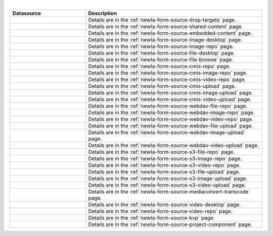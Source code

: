 .. _list-form-engine-data-sources:

.. |ctlDropTargets| image:: /_static/images/form-sources/ds-drop-targets.png
             :width: 50%
             :alt: Form Data Sources - Drop Targets

.. |ctlSharedContent| image:: /_static/images/form-sources/ds-shared-content.png
             :width: 55%
             :alt: Form Data Sources - Shared Content

.. |ctlEmbeddedContent| image:: /_static/images/form-sources/ds-embedded-content.png
             :width: 68%
             :alt: Form Data Sources - Embedded Content

.. |ctlImgDt| image:: /_static/images/form-sources/ds-img-up-dt.png
             :width: 100%
             :alt: Form Data Sources - Image Uploaded From Desktop

.. |ctlImgRepo| image:: /_static/images/form-sources/ds-img-repo.png
             :width: 80%
             :alt: Form Data Sources - Image From Repository

.. |ctlFileDt| image:: /_static/images/form-sources/ds-file-up-dt.png
             :width: 90%
             :alt: Form Data Sources - File Uploaded From Desktop

.. |ctlFileBrowse| image:: /_static/images/form-sources/ds-file-browse.png
             :width: 46%
             :alt: Form Data Sources - File Browse

.. |ctlCMISRepo| image:: /_static/images/form-sources/ds-cmis-repo.png
             :width: 85%
             :alt: Form Data Sources - CMIS Repo

.. |ctlCmisImgRepo| image:: /_static/images/form-sources/ds-cmis-img-repo.png
             :width: 90%
             :alt: Form Data Sources - CMIS Image From Repository

.. |ctlCmisVidRepo| image:: /_static/images/form-sources/ds-cmis-video-repo.png
             :width: 85%
             :alt: Form Data Sources - CMIS Video From Repository

.. |ctlCMISUpload| image:: /_static/images/form-sources/ds-cmis-upload.png
             :width: 95%
             :alt: Form Data Sources - CMIS Upload

.. |ctlCmisImgUpload| image:: /_static/images/form-sources/ds-cmis-img-upload.png
             :width: 95%
             :alt: Form Data Sources - CMIS Image Upload to Repository

.. |ctlCmisVidUpload| image:: /_static/images/form-sources/ds-cmis-video-upload.png
             :width: 95%
             :alt: Form Data Sources - CMIS Video Upload to Repository

.. |ctlWebDAVImgUpload| image:: /_static/images/form-sources/ds-webdav-image-upload.png
             :width: 100%
             :alt: Form Data Sources - WebDAV Image Upload

.. |ctlWebDAVVidUpload| image:: /_static/images/form-sources/ds-webdav-video-upload.png
             :width: 100%
             :alt: Form Data Sources - WebDAV Video Upload

.. |ctlWebDAVUpload| image:: /_static/images/form-sources/ds-webdav-upload.png
             :width: 100%
             :alt: Form Data Sources - WebDAV Upload

.. |ctlWebDAVVidRepo| image:: /_static/images/form-sources/ds-webdav-vid-repo.png
             :width: 100%
             :alt: Form Data Sources - WebDAV Video Repo

.. |ctlWebDAVImgRepo| image:: /_static/images/form-sources/ds-webdav-img-repo.png
             :width: 100%
             :alt: Form Data Sources - WebDAV Image Repo

.. |ctlWebDAVRepo| image:: /_static/images/form-sources/ds-webdav-repo.png
             :width: 95%
             :alt: Form Data Sources - WebDAV Repo

.. |ctlS3ImgUpload| image:: /_static/images/form-sources/ds-s3-image-upload.png
             :width: 100%
             :alt: Form Data Sources - S3 Image Upload

.. |ctlS3VidUpload| image:: /_static/images/form-sources/ds-s3-video-upload.png
             :width: 100%
             :alt: Form Data Sources - S3 Video Upload

.. |ctlS3Upload| image:: /_static/images/form-sources/ds-s3-upload.png
             :width: 100%
             :alt: Form Data Sources - S3 Upload

.. |ctlS3VidRepo| image:: /_static/images/form-sources/ds-s3-vid-repo.png
             :width: 80%
             :alt: Form Data Sources - S3 Video Repo

.. |ctlS3ImgRepo| image:: /_static/images/form-sources/ds-s3-img-repo.png
             :width: 80%
             :alt: Form Data Sources - S3 Image Repo

.. |ctlS3Repo| image:: /_static/images/form-sources/ds-s3-repo.png
             :width: 75%
             :alt: Form Data Sources - S3 Repo

.. |ctlTranscode| image:: /_static/images/form-sources/ds-transcode-repo.png
             :width: 105%
             :alt: Form Data Sources - Video Upload then Transcode from S3 Repo

.. |ctlVidDt| image:: /_static/images/form-sources/ds-vid-up-dt.png
             :width: 85%
             :alt: Form Data Sources - Video Uploaded From Desktop

.. |ctlVidRepo| image:: /_static/images/form-sources/ds-vid-repo.png
             :width: 70%
             :alt: Form Data Sources - Video From Repository

.. |ctlKVPair| image:: /_static/images/form-sources/ds-key-pair-val.png
             :width: 75%
             :alt: Form Data Sources - Static Key Value Pairs

.. |ctlProjectComp| image:: /_static/images/form-sources/ds-project-comp.png
             :width: 68%
             :alt: Form Data Sources - Project Component

|

.. list-table::
   :widths: 30 70
   :header-rows: 1

   * - Datasource
     - Description
   * - |ctlDropTargets|
     - Details are in the :ref:`newIa-form-source-drop-targets` page.
   * - |ctlSharedContent|
     - Details are in the :ref:`newIa-form-source-shared-content` page.
   * - |ctlEmbeddedContent|
     - Details are in the :ref:`newIa-form-source-embedded-content` page.
   * - |ctlImgDt|
     - Details are in the :ref:`newIa-form-source-image-desktop` page.
   * - |ctlImgRepo|
     - Details are in the :ref:`newIa-form-source-image-repo` page.
   * - |ctlFileDt|
     - Details are in the :ref:`newIa-form-source-file-desktop` page.
   * - |ctlFileBrowse|
     - Details are in the :ref:`newIa-form-source-file-browse` page.
   * - |ctlCMISRepo|
     - Details are in the :ref:`newIa-form-source-cmis-repo` page.
   * - |ctlCmisImgRepo|
     - Details are in the :ref:`newIa-form-source-cmis-image-repo` page.
   * - |ctlCmisVidRepo|
     - Details are in the :ref:`newIa-form-source-cmis-video-repo` page.
   * - |ctlCMISUpload|
     - Details are in the :ref:`newIa-form-source-cmis-upload` page.
   * - |ctlCmisImgUpload|
     - Details are in the :ref:`newIa-form-source-cmis-image-upload` page.
   * - |ctlCmisVidUpload|
     - Details are in the :ref:`newIa-form-source-cmis-video-upload` page.
   * - |ctlWebDAVRepo|
     - Details are in the :ref:`newIa-form-source-webdav-file-repo` page.
   * - |ctlWebDAVImgRepo|
     - Details are in the :ref:`newIa-form-source-webdav-image-repo` page.
   * - |ctlWebDAVVidRepo|
     - Details are in the :ref:`newIa-form-source-webdav-video-repo` page.
   * - |ctlWebDAVUpload|
     - Details are in the :ref:`newIa-form-source-webdav-file-upload` page.
   * - |ctlWebDAVImgUpload|
     - Details are in the :ref:`newIa-form-source-webdav-image-upload` page.
   * - |ctlWebDAVVidUpload|
     - Details are in the :ref:`newIa-form-source-webdav-video-upload` page.
   * - |ctlS3Repo|
     - Details are in the :ref:`newIa-form-source-s3-file-repo` page.
   * - |ctlS3ImgRepo|
     - Details are in the :ref:`newIa-form-source-s3-image-repo` page.
   * - |ctlS3VidRepo|
     - Details are in the :ref:`newIa-form-source-s3-video-repo` page.
   * - |ctlS3Upload|
     - Details are in the :ref:`newIa-form-source-s3-file-upload` page.
   * - |ctlS3ImgUpload|
     - Details are in the :ref:`newIa-form-source-s3-image-upload` page.
   * - |ctlS3VidUpload|
     - Details are in the :ref:`newIa-form-source-s3-video-upload` page.
   * - |ctlTranscode|
     - Details are in the :ref:`newIa-form-source-mediaconvert-transcode` page.
   * - |ctlVidDt|
     - Details are in the :ref:`newIa-form-source-video-desktop` page.
   * - |ctlVidRepo|
     - Details are in the :ref:`newIa-form-source-video-repo` page.
   * - |ctlKVPair|
     - Details are in the :ref:`newIa-form-source-kvp` page.
   * - |ctlProjectComp|
     - Details are in the :ref:`newIa-form-source-project-component` page.
